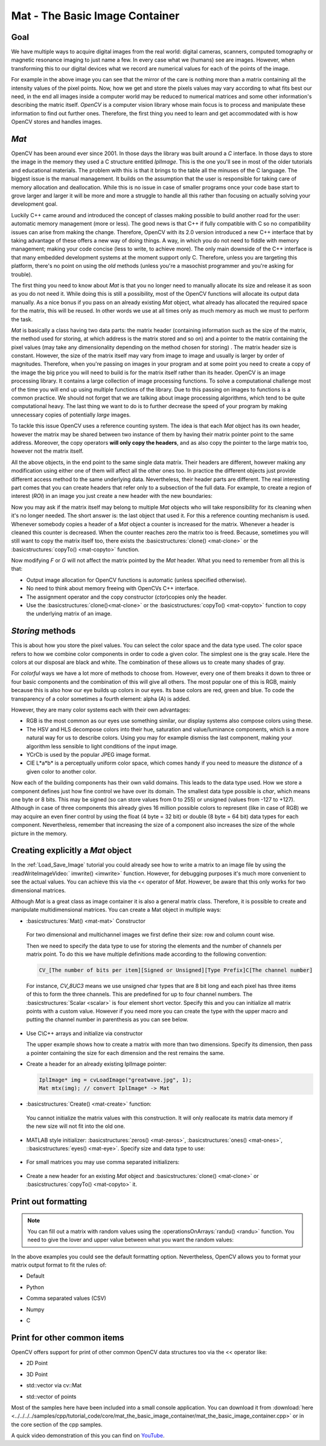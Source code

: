 .. _matTheBasicImageContainer:

Mat - The Basic Image Container
*******************************

Goal
====

We have multiple ways to acquire digital images from the real world: digital cameras, scanners, computed tomography or magnetic resonance imaging to just name a few. In every case what we (humans) see are images. However, when transforming this to our digital devices what we record are numerical values for each of the points of the image.

.. image:: images/MatBasicImageForComputer.jpg
   :alt: A matrix of the mirror of a car
   :align: center

For example in the above image you can see that the mirror of the care is nothing more than a matrix containing all the intensity values of the pixel points. Now, how we get and store the pixels values may vary according to what fits best our need, in the end all images inside a computer world may be reduced to numerical matrices and some other information's describing the matric itself. *OpenCV* is a computer vision library whose main focus is to process and manipulate these information to find out further ones. Therefore, the first thing you need to learn and get accommodated with is how OpenCV stores and handles images.

*Mat*
=====

OpenCV has been around ever since 2001. In those days the library was built around a *C* interface. In those days to store the image in the memory they used a C structure entitled *IplImage*. This is the one you'll see in most of the older tutorials and educational materials. The problem with this is that it brings to the table all the minuses of the C language. The biggest issue is the manual management. It builds on the assumption that the user is responsible for taking care of memory allocation and deallocation. While this is no issue in case of smaller programs once your code base start to grove larger and larger it will be more and more a struggle to handle all this rather than focusing on actually solving your development goal.

Luckily C++ came around and introduced the concept of classes making possible to build another road for the user: automatic memory management (more or less). The good news is that C++ if fully compatible with C so no compatibility issues can arise from making the change. Therefore, OpenCV with its 2.0 version introduced a new C++ interface that by taking advantage of these offers a new way of doing things. A way, in which you do not need to fiddle with memory management; making your code concise (less to write, to achieve more). The only main downside of the C++ interface is that many embedded development systems at the moment support only C. Therefore, unless you are targeting this platform, there's no point on using the *old* methods (unless you're a masochist programmer and you're asking for trouble). 

The first thing you need to know about *Mat* is that you no longer need to manually allocate its size and release it as soon as you do not need it. While doing this is still a possibility, most of the OpenCV functions will allocate its output data manually. As a nice bonus if you pass on an already existing *Mat* object, what already has allocated the required space for the matrix, this will be reused. In other words we use at all times only as much memory as much we must to perform the task.

*Mat* is basically a class having two data parts: the matrix header (containing information such as the size of the matrix, the method used for storing, at which address is the matrix stored and so on) and a pointer to the matrix containing the pixel values (may take any dimensionality depending on the method chosen for storing) . The matrix header size is constant. However, the size of the matrix itself may vary from image to image and usually is larger by order of magnitudes. Therefore, when you're passing on images in your program and at some point you need to create a copy of the image the big price you will need to build is for the matrix itself rather than its header. OpenCV is an image processing library. It contains a large collection of image processing functions. To solve a computational challenge most of the time you will end up using multiple functions of the library. Due to this passing on images to functions is a common practice. We should not forget that we are talking about image processing algorithms, which tend to be quite computational heavy. The last thing we want to do is to further decrease the speed of your program by making unnecessary copies of potentially *large* images.

To tackle this issue OpenCV uses a reference counting system. The idea is that each *Mat* object has its own header, however the matrix may be shared between two instance of them by having their matrix pointer point to the same address. Moreover, the copy operators **will only copy the headers**, and as also copy the pointer to the large matrix too, however not the matrix itself. 

.. code-block:: cpp
   :linenos:

   Mat A, C;                                 // creates just the header parts
   A = imread(argv[1], CV_LOAD_IMAGE_COLOR); // here we'll know the method used (allocate matrix)

   Mat B(A);                                 // Use the copy constructor

   C = A;                                    // Assignment operator

All the above objects, in the end point to the same single data matrix. Their headers are different, however making any modification using either one of them will affect all the other ones too. In practice the different objects just provide different access method to the same underlying data. Nevertheless, their header parts are different. The real interesting part comes that you can create headers that refer only to a subsection of the full data. For example, to create a region of interest (*ROI*) in an image you just create a new header with the new boundaries: 

.. code-block:: cpp
   :linenos:

   Mat D (A, Rect(10, 10, 100, 100) ); // using a rectangle
   Mat E = A(Range:all(), Range(1,3)); // using row and column boundaries 

Now you may ask if the matrix itself may belong to multiple *Mat* objects who will take responsibility for its cleaning when it's no longer needed. The short answer is: the last object that used it. For this a reference counting mechanism is used. Whenever somebody copies a header of a *Mat* object a counter is increased for the matrix. Whenever a header is cleaned this counter is decreased. When the counter reaches zero the matrix too is freed. Because, sometimes you will still want to copy the matrix itself too, there exists the :basicstructures:`clone() <mat-clone>` or the :basicstructures:`copyTo() <mat-copyto>` function.

.. code-block:: cpp
   :linenos:

   Mat F = A.clone(); 
   Mat G; 
   A.copyTo(G);

Now modifying *F* or *G* will not affect the matrix pointed by the *Mat* header. What you need to remember from all this is that:

.. container:: enumeratevisibleitemswithsquare

   * Output image allocation for OpenCV functions is automatic (unless specified otherwise).
   * No need to think about memory freeing with OpenCVs C++ interface.
   * The assignment operator and the copy constructor (*ctor*)copies only the header.
   * Use the :basicstructures:`clone()<mat-clone>` or the :basicstructures:`copyTo() <mat-copyto>` function to copy the underlying matrix of an image.

*Storing* methods
================= 

This is about how you store the pixel values. You can select the color space and the data type used. The color space refers to how we combine color components in order to code a given color. The simplest one is the gray scale. Here the colors at our disposal are black and white. The combination of these allows us to create many shades of gray. 

For *colorful* ways we have a lot more of methods to choose from. However, every one of them breaks it down to three or four basic components and the combination of this will give all others. The most popular one of this is RGB, mainly because this is also how our eye builds up colors in our eyes. Its base colors are red, green and blue. To code the transparency of a color sometimes a fourth element: alpha (A) is added. 

However, they are many color systems each with their own advantages:

.. container:: enumeratevisibleitemswithsquare

   * RGB is the most common as our eyes use something similar, our display systems also compose colors using these.
   * The HSV and HLS decompose colors into their hue, saturation and value/luminance components, which is a more natural way for us to describe colors. Using you may for example dismiss the last component, making your algorithm less sensible to light conditions of the input image. 
   * YCrCb is used by the popular JPEG image format. 
   * CIE L*a*b* is a perceptually uniform color space, which comes handy if you need to measure the *distance* of a given color to another color.

Now each of the building components has their own valid domains. This leads to the data type used. How we store a component defines just how fine control we have over its domain. The smallest data type possible is *char*, which means one byte or 8 bits. This may be signed (so can store values from 0 to 255) or unsigned (values from -127 to +127). Although in case of three components this already gives 16 million possible colors to represent (like in case of RGB) we may acquire an even finer control by using the float (4 byte = 32 bit) or double (8 byte = 64 bit) data types for each component. Nevertheless, remember that increasing the size of a component also increases the size of the whole picture in the memory. 

Creating explicitly a *Mat* object
==================================

In the :ref:`Load_Save_Image` tutorial you could already see how to write a matrix to an image file by using the :readWriteImageVideo:` imwrite() <imwrite>` function. However, for debugging purposes it's much more convenient to see the actual values. You can achieve this via the << operator of *Mat*. However, be aware that this only works for two dimensional matrices. 

Although *Mat* is a great class as image container it is also a general matrix class. Therefore, it is possible to create and manipulate multidimensional matrices. You can create a Mat object in multiple ways:

.. container:: enumeratevisibleitemswithsquare

   + :basicstructures:`Mat() <mat-mat>` Constructor 

     .. literalinclude:: ../../../../samples/cpp/tutorial_code/core/mat_the_basic_image_container/mat_the_basic_image_container.cpp
        :language: cpp
        :tab-width: 4
        :lines:  27-28

    .. image:: images/MatBasicContainerOut1.jpg
       :alt: Demo image of the matrix output
       :align: center

    For two dimensional and multichannel images we first define their size: row and column count wise.

    Then we need to specify the data type to use for storing the elements and the number of channels per matrix point. To do this we have multiple definitions made according to the following convention: 

    .. code-block:: cpp

       CV_[The number of bits per item][Signed or Unsigned][Type Prefix]C[The channel number]

    For instance, *CV_8UC3* means we use unsigned char types that are 8 bit long and each pixel has three items of this to form the three channels. This are predefined for up to four channel numbers. The :basicstructures:`Scalar <scalar>` is four element short vector. Specify this and you can initialize all matrix points with a custom value. However if you need more you can create the type with the upper macro and putting the channel number in parenthesis as you can see below.

   + Use C\\C++ arrays and initialize via constructor

     .. literalinclude:: ../../../../samples/cpp/tutorial_code/core/mat_the_basic_image_container/mat_the_basic_image_container.cpp
        :language: cpp
        :tab-width: 4
        :lines:  35-36

     The upper example shows how to create a matrix with more than two dimensions. Specify its dimension, then pass a pointer containing the size for each dimension and the rest remains the same.      


   + Create a header for an already existing IplImage pointer:

     .. code-block:: cpp

        IplImage* img = cvLoadImage("greatwave.jpg", 1);
        Mat mtx(img); // convert IplImage* -> Mat

   + :basicstructures:`Create() <mat-create>` function:

     .. literalinclude:: ../../../../samples/cpp/tutorial_code/core/mat_the_basic_image_container/mat_the_basic_image_container.cpp
        :language: cpp
        :tab-width: 4
        :lines:  31-32

    .. image:: images/MatBasicContainerOut2.jpg
       :alt: Demo image of the matrix output
       :align: center

    You cannot initialize the matrix values with this construction. It will only reallocate its matrix data memory if the new size will not fit into the old one.

   + MATLAB style initializer: :basicstructures:`zeros() <mat-zeros>`, :basicstructures:`ones() <mat-ones>`, ::basicstructures:`eyes() <mat-eye>`. Specify size and data type to use:

     .. literalinclude:: ../../../../samples/cpp/tutorial_code/core/mat_the_basic_image_container/mat_the_basic_image_container.cpp
        :language: cpp
        :tab-width: 4
        :lines:  40-47

    .. image:: images/MatBasicContainerOut3.jpg
       :alt: Demo image of the matrix output
       :align: center

   + For small matrices you may use comma separated initializers:

     .. literalinclude:: ../../../../samples/cpp/tutorial_code/core/mat_the_basic_image_container/mat_the_basic_image_container.cpp
        :language: cpp
        :tab-width: 4
        :lines:  50-51

    .. image:: images/MatBasicContainerOut6.jpg
       :alt: Demo image of the matrix output
       :align: center

   + Create a new header for an existing *Mat* object and :basicstructures:`clone() <mat-clone>` or :basicstructures:`copyTo() <mat-copyto>` it.

     .. literalinclude:: ../../../../samples/cpp/tutorial_code/core/mat_the_basic_image_container/mat_the_basic_image_container.cpp
        :language: cpp
        :tab-width: 4
        :lines:  53-54

     .. image:: images/MatBasicContainerOut7.jpg
        :alt: Demo image of the matrix output
        :align: center

Print out formatting
====================

.. note:: 

   You can fill out a matrix with random values using the :operationsOnArrays:`randu() <randu>` function. You need to give the lover and upper value between what you want the random values:

   .. literalinclude:: ../../../../samples/cpp/tutorial_code/core/mat_the_basic_image_container/mat_the_basic_image_container.cpp
      :language: cpp
      :tab-width: 4
      :lines:  57-58

In the above examples you could see the default formatting option. Nevertheless, OpenCV allows you to format your matrix output format to fit the rules of: 

.. container:: enumeratevisibleitemswithsquare

   + Default 

     .. literalinclude:: ../../../../samples/cpp/tutorial_code/core/mat_the_basic_image_container/mat_the_basic_image_container.cpp
       :language: cpp
       :tab-width: 4
       :lines: 61

     .. image:: images/MatBasicContainerOut8.jpg
        :alt: Default Output
        :align: center

   + Python

     .. literalinclude:: ../../../../samples/cpp/tutorial_code/core/mat_the_basic_image_container/mat_the_basic_image_container.cpp
       :language: cpp
       :tab-width: 4
       :lines: 62

     .. image:: images/MatBasicContainerOut16.jpg
        :alt: Default Output
        :align: center

   + Comma separated values (CSV) 

     .. literalinclude:: ../../../../samples/cpp/tutorial_code/core/mat_the_basic_image_container/mat_the_basic_image_container.cpp
       :language: cpp
       :tab-width: 4
       :lines: 64

     .. image:: images/MatBasicContainerOut10.jpg
        :alt: Default Output
        :align: center

   + Numpy

     .. literalinclude:: ../../../../samples/cpp/tutorial_code/core/mat_the_basic_image_container/mat_the_basic_image_container.cpp
       :language: cpp
       :tab-width: 4
       :lines: 63

     .. image:: images/MatBasicContainerOut9.jpg
        :alt: Default Output
        :align: center

   + C

     .. literalinclude:: ../../../../samples/cpp/tutorial_code/core/mat_the_basic_image_container/mat_the_basic_image_container.cpp
       :language: cpp
       :tab-width: 4
       :lines: 65

     .. image:: images/MatBasicContainerOut11.jpg
        :alt: Default Output
        :align: center

Print for other common items
============================

OpenCV offers support for print of other common OpenCV data structures too via the << operator like:

.. container:: enumeratevisibleitemswithsquare

   + 2D Point 

     .. literalinclude:: ../../../../samples/cpp/tutorial_code/core/mat_the_basic_image_container/mat_the_basic_image_container.cpp
       :language: cpp
       :tab-width: 4
       :lines: 67-68

     .. image:: images/MatBasicContainerOut12.jpg
        :alt: Default Output
        :align: center


   + 3D Point

     .. literalinclude:: ../../../../samples/cpp/tutorial_code/core/mat_the_basic_image_container/mat_the_basic_image_container.cpp
       :language: cpp
       :tab-width: 4
       :lines: 70-71

     .. image:: images/MatBasicContainerOut13.jpg
        :alt: Default Output
        :align: center

   + std::vector via cv::Mat

     .. literalinclude:: ../../../../samples/cpp/tutorial_code/core/mat_the_basic_image_container/mat_the_basic_image_container.cpp
       :language: cpp
       :tab-width: 4
       :lines: 74-77

     .. image:: images/MatBasicContainerOut14.jpg
        :alt: Default Output
        :align: center

   + std::vector of points

     .. literalinclude:: ../../../../samples/cpp/tutorial_code/core/mat_the_basic_image_container/mat_the_basic_image_container.cpp
       :language: cpp
       :tab-width: 4
       :lines: 79-83

     .. image:: images/MatBasicContainerOut15.jpg
        :alt: Default Output
        :align: center

Most of the samples here have been included into a small console application. You can download it from :download:`here <../../../../samples/cpp/tutorial_code/core/mat_the_basic_image_container/mat_the_basic_image_container.cpp>` or in the core section of the cpp samples.

A quick video demonstration of this you can find on `YouTube <https://www.youtube.com/watch?v=1tibU7vGWpk>`_.

.. raw:: html

  <div align="center">
  <iframe title="Install OpenCV by using its source files - Part 1" width="560" height="349" src="http://www.youtube.com/embed/1tibU7vGWpk?rel=0&loop=1" frameborder="0" allowfullscreen align="middle"></iframe>
  </div>
